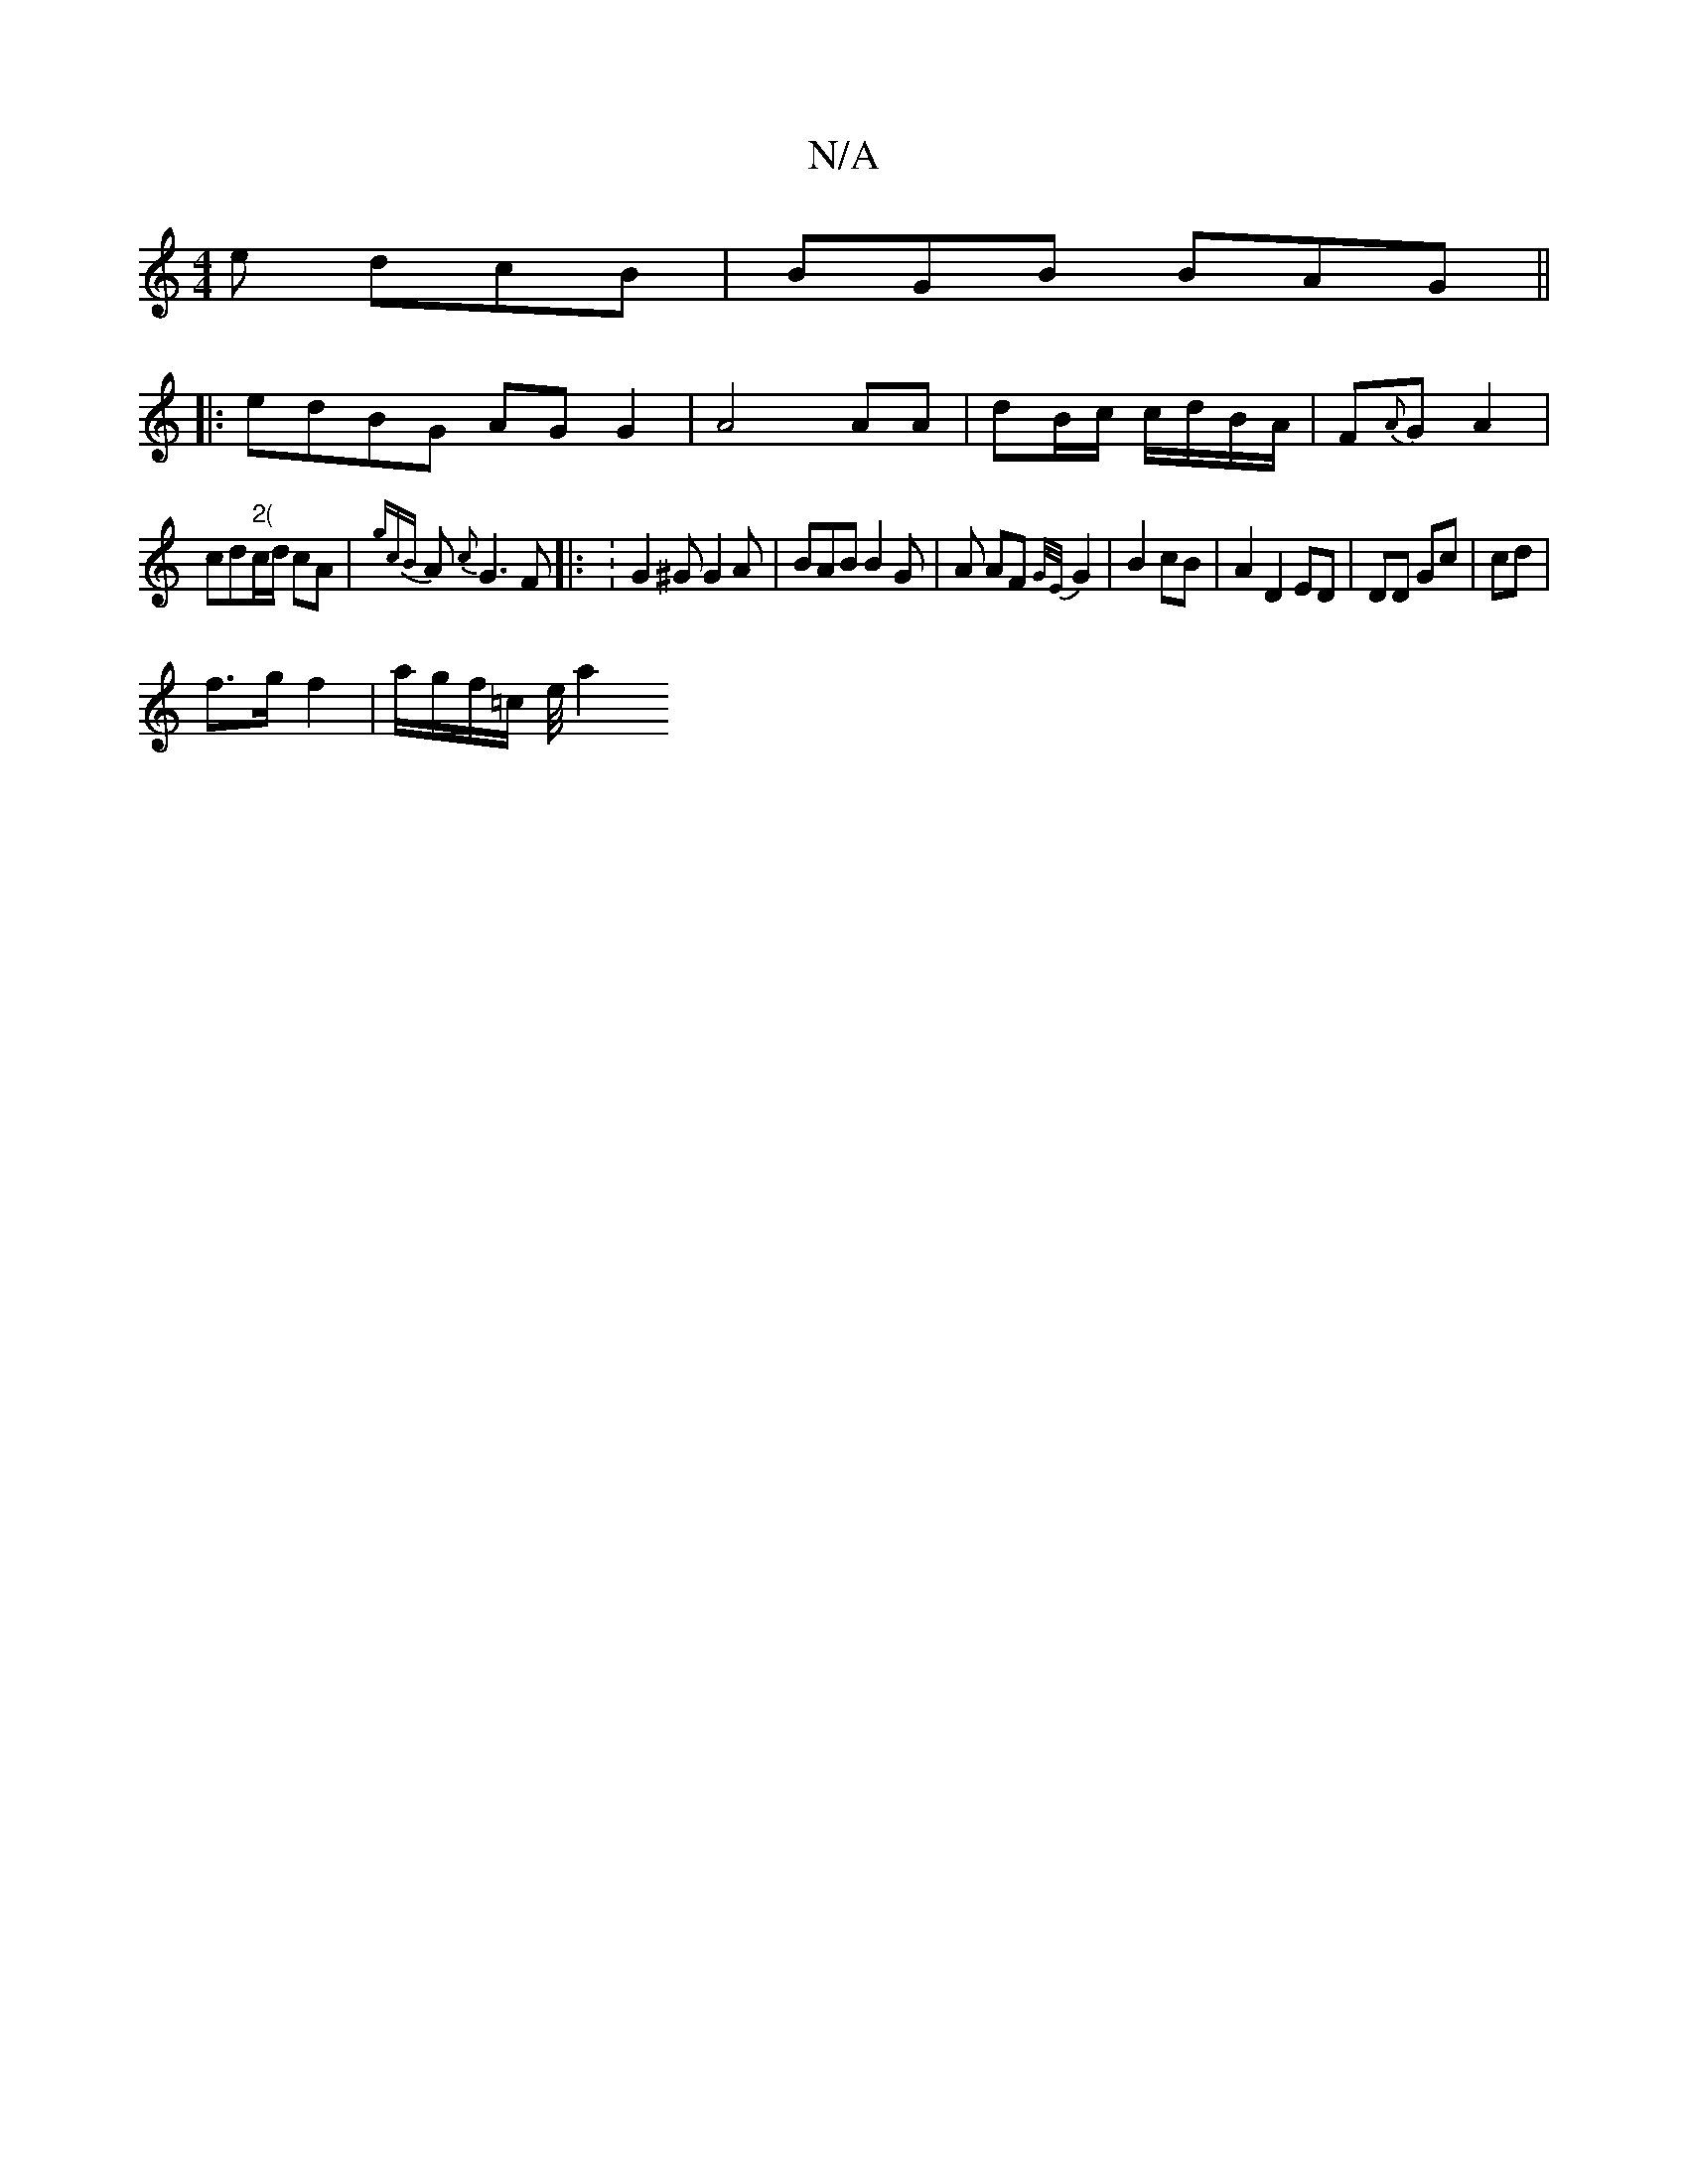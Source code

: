 X:1
T:N/A
M:4/4
R:N/A
K:Cmajor
e dcB | BGB BAG ||
|: edBG AGG2 | A4 AA | dB/c/ c/d/B/A/ | F{A}G A2 |
cd"2("c/d/ cA | {gcB}A{c}G3F|: :G2 ^G G2 A | BAB B2 G | A AF {G/E/}G2 |B2 cB | A2 D2 ED | DD Gc | cd |
f>g f2 | a/g/f/=c/2 e/4 a2 